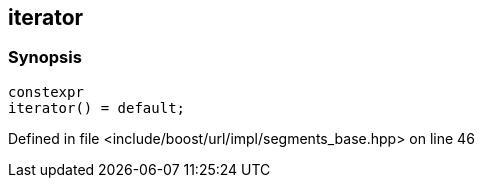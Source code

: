 :relfileprefix: ../../../../
[#A7C4C54FC226594FFE02C716A0C76C26531172AA]
== iterator



=== Synopsis

[source,cpp,subs="verbatim,macros,-callouts"]
----
constexpr
iterator() = default;
----

Defined in file <include/boost/url/impl/segments_base.hpp> on line 46

